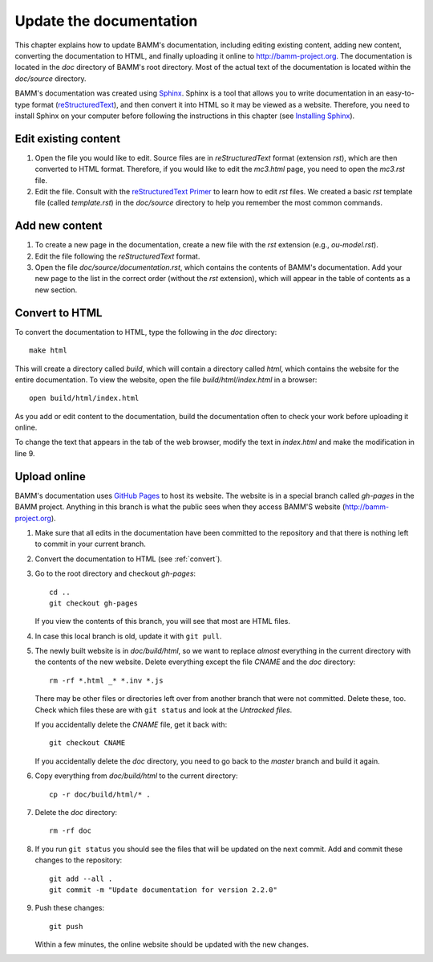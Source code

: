 .. _documentation:

Update the documentation
========================

This chapter explains how to update BAMM's documentation,
including editing existing content, adding new content,
converting the documentation to HTML,
and finally uploading it online to `<http://bamm-project.org>`_.
The documentation is located in the *doc* directory of BAMM's root directory.
Most of the actual text of the documentation
is located within the *doc/source* directory.

BAMM's documentation was created using `Sphinx <http://sphinx-doc.org/>`_.
Sphinx is a tool that allows you to write documentation
in an easy-to-type format
(`reStructuredText <http://sphinx-doc.org/rest.html>`_),
and then convert it into HTML so it may be viewed as a website.
Therefore, you need to install Sphinx on your computer
before following the instructions in this chapter
(see `Installing Sphinx <http://sphinx-doc.org/install.html>`_).


Edit existing content
---------------------

#. Open the file you would like to edit.
   Source files are in *reStructuredText* format (extension *rst*),
   which are then converted to HTML format.
   Therefore, if you would like to edit the *mc3.html* page,
   you need to open the *mc3.rst* file.

#. Edit the file. Consult with the
   `reStructuredText Primer <http://sphinx-doc.org/rest.html>`_
   to learn how to edit *rst* files.
   We created a basic *rst* template file (called *template.rst*)
   in the *doc/source* directory to help you remember the most common commands.


Add new content
---------------

#. To create a new page in the documentation,
   create a new file with the *rst* extension (e.g., *ou-model.rst*).

#. Edit the file following the *reStructuredText* format.

#. Open the file *doc/source/documentation.rst*,
   which contains the contents of BAMM's documentation.
   Add your new page to the list in the correct order
   (without the *rst* extension),
   which will appear in the table of contents as a new section.


.. _convert:

Convert to HTML
---------------

To convert the documentation to HTML,
type the following in the *doc* directory::

    make html

This will create a directory called *build*,
which will contain a directory called *html*,
which contains the website for the entire documentation.
To view the website, open the file *build/html/index.html* in a browser::

    open build/html/index.html

As you add or edit content to the documentation,
build the documentation often to check your work
before uploading it online.

To change the text that appears in the tab of the web browser, modify the text in *index.html*
and make the modification in line 9.


Upload online
-------------

BAMM's documentation uses `GitHub Pages <https://pages.github.com>`_
to host its website.
The website is in a special branch called *gh-pages* in the BAMM project.
Anything in this branch is what the public sees
when they access BAMM'S website (`<http://bamm-project.org>`_).

#. Make sure that all edits in the documentation have been committed
   to the repository and that there is nothing left to commit
   in your current branch.

#. Convert the documentation to HTML (see :ref:`convert`).

#. Go to the root directory and checkout *gh-pages*::

       cd ..
       git checkout gh-pages

   If you view the contents of this branch,
   you will see that most are HTML files.

#. In case this local branch is old, update it with ``git pull``.

#. The newly built website is in *doc/build/html*,
   so we want to replace *almost* everything in the current directory
   with the contents of the new website.
   Delete everything except the file *CNAME* and the *doc* directory::

       rm -rf *.html _* *.inv *.js

   There may be other files or directories left over
   from another branch that were not committed. Delete these, too.
   Check which files these are with ``git status``
   and look at the *Untracked files*.

   If you accidentally delete the *CNAME* file, get it back with::

       git checkout CNAME

   If you accidentally delete the *doc* directory,
   you need to go back to the *master* branch and build it again.

#. Copy everything from *doc/build/html* to the current directory::

       cp -r doc/build/html/* .

#. Delete the *doc* directory::

       rm -rf doc

#. If you run ``git status`` you should see the files
   that will be updated on the next commit.
   Add and commit these changes to the repository::

       git add --all .
       git commit -m "Update documentation for version 2.2.0"

#. Push these changes::

       git push

   Within a few minutes, the online website
   should be updated with the new changes.
